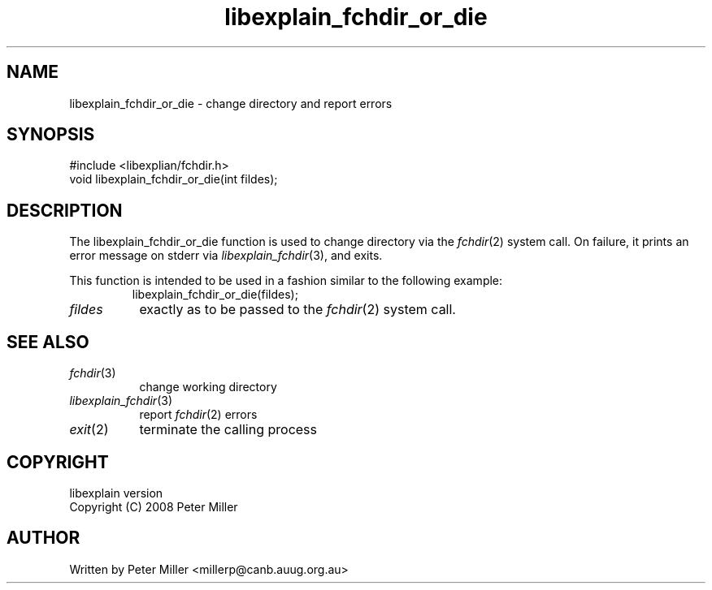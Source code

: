 .\"
.\" libexplain - Explain errno values returned by libc functions
.\" Copyright (C) 2008 Peter Miller
.\" Written by Peter Miller <millerp@canb.auug.org.au>
.\"
.\" This program is free software; you can redistribute it and/or modify
.\" it under the terms of the GNU General Public License as published by
.\" the Free Software Foundation; either version 3 of the License, or
.\" (at your option) any later version.
.\"
.\" This program is distributed in the hope that it will be useful,
.\" but WITHOUT ANY WARRANTY; without even the implied warranty of
.\" MERCHANTABILITY or FITNESS FOR A PARTICULAR PURPOSE.  See the GNU
.\" General Public License for more details.
.\"
.\" You should have received a copy of the GNU General Public License
.\" along with this program. If not, see <http://www.gnu.org/licenses/>.
.\"
.ds n) libexplain_fchdir_or_die
.TH libexplain_fchdir_or_die 3
.SH NAME
libexplain_fchdir_or_die \- change directory and report errors
.XX "libexplain_fchdir_or_die(2)" "change directory and report errors"
.SH SYNOPSIS
#include <libexplian/fchdir.h>
.br
void libexplain_fchdir_or_die(int fildes);
.br
.SH DESCRIPTION
.\" ------------------------------------------------------------------------
The libexplain_fchdir_or_die function is used to change directory via
the \f[I]fchdir\fP(2) system call.
On failure, it prints an error message on
stderr via \f[I]libexplain_fchdir\fP(3), and exits.
.PP
This function is intended to be used in a fashion similar to the
following example:
.RS
.ft CW
.nf
libexplain_fchdir_or_die(fildes);
.fi
.ft R
.RE
.TP 8n
\fIfildes\fP
exactly as to be passed to the \f[I]fchdir\fP(2) system call.
.\" ------------------------------------------------------------------------
.SH SEE ALSO
.TP 8n
\f[I]fchdir\fP(3)
change working directory
.TP 8n
\f[I]libexplain_fchdir\fP(3)
report \f[I]fchdir\fP(2) errors
.TP 8n
\f[I]exit\fP(2)
terminate the calling process
.SH COPYRIGHT
.if n .ds C) (C)
.if t .ds C) \(co
libexplain version \*(v)
.br
Copyright \*(C) 2008 Peter Miller
.SH AUTHOR
Written by Peter Miller <millerp@canb.auug.org.au>
